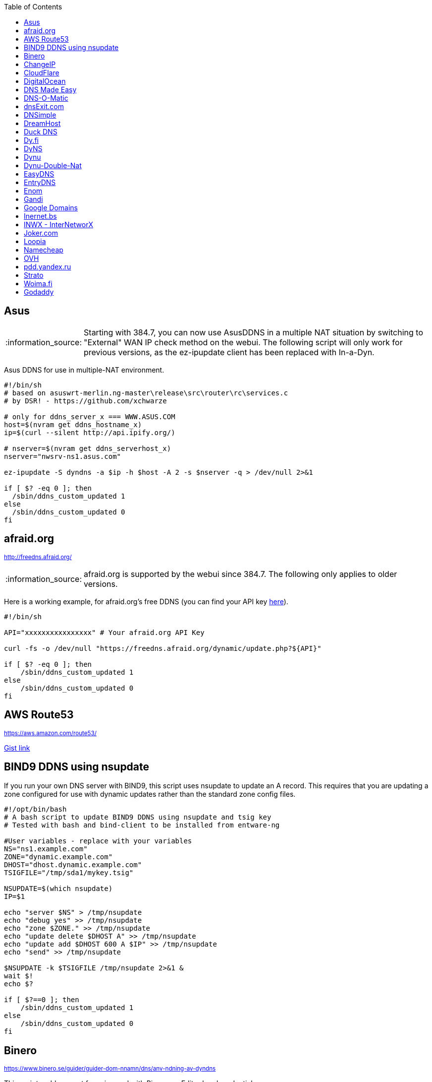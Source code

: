 // include a table of contents
:toc:
// set the default syntax highlighting to shell
:source-language: shell
// define the icons for admonitions
:tip-caption: :bulb:
:note-caption: :information_source:
:important-caption: :heavy_exclamation_mark:
:caution-caption: :fire:
:warning-caption: :warning:

== Asus
NOTE: Starting with 384.7, you can now use AsusDDNS in a multiple NAT situation by switching to "External" WAN IP check method on the webui.  The following script will only work for previous versions, as the ez-ipupdate client has been replaced with In-a-Dyn.

Asus DDNS for use in multiple-NAT environment.

[source]
....
                                                                                      
#!/bin/sh
# based on asuswrt-merlin.ng-master\release\src\router\rc\services.c
# by DSR! - https://github.com/xchwarze

# only for ddns_server_x === WWW.ASUS.COM
host=$(nvram get ddns_hostname_x)
ip=$(curl --silent http://api.ipify.org/)

# nserver=$(nvram get ddns_serverhost_x)
nserver="nwsrv-ns1.asus.com"

ez-ipupdate -S dyndns -a $ip -h $host -A 2 -s $nserver -q > /dev/null 2>&1

if [ $? -eq 0 ]; then
  /sbin/ddns_custom_updated 1
else
  /sbin/ddns_custom_updated 0
fi

....

[[afraidorg]]
== afraid.org
^http://freedns.afraid.org/^

NOTE: afraid.org is supported by the webui since 384.7.  The following only applies to older versions.

Here is a working example, for afraid.org's free DDNS (you can find your API key http://freedns.afraid.org/dynamic/[here]).

[source]
....
                                                                                      
#!/bin/sh

API="xxxxxxxxxxxxxxxx" # Your afraid.org API Key

curl -fs -o /dev/null "https://freedns.afraid.org/dynamic/update.php?${API}"

if [ $? -eq 0 ]; then
    /sbin/ddns_custom_updated 1
else
    /sbin/ddns_custom_updated 0
fi
....

== AWS Route53
^https://aws.amazon.com/route53/^

https://gist.github.com/venator85/0b677e535dd35e2cd02c54ed445221ed[Gist link]

== BIND9 DDNS using nsupdate

If you run your own DNS server with BIND9, this script uses nsupdate to
update an A record. This requires that you are updating a zone
configured for use with dynamic updates rather than the standard zone
config files.

[source]
....
#!/opt/bin/bash
# A bash script to update BIND9 DDNS using nsupdate and tsig key
# Tested with bash and bind-client to be installed from entware-ng

#User variables - replace with your variables
NS="ns1.example.com"
ZONE="dynamic.example.com"
DHOST="dhost.dynamic.example.com"
TSIGFILE="/tmp/sda1/mykey.tsig"

NSUPDATE=$(which nsupdate)
IP=$1

echo "server $NS" > /tmp/nsupdate
echo "debug yes" >> /tmp/nsupdate
echo "zone $ZONE." >> /tmp/nsupdate
echo "update delete $DHOST A" >> /tmp/nsupdate
echo "update add $DHOST 600 A $IP" >> /tmp/nsupdate
echo "send" >> /tmp/nsupdate

$NSUPDATE -k $TSIGFILE /tmp/nsupdate 2>&1 &
wait $!
echo $?

if [ $?==0 ]; then
    /sbin/ddns_custom_updated 1
else
    /sbin/ddns_custom_updated 0
fi
....

== Binero
^https://www.binero.se/guider/guider-dom-nnamn/dns/anv-ndning-av-dyndns^

This scripts add support for using curl with Binero.se. Edit url and credentials.

[source]
....
#!/bin/sh

url="first.test.com second.test.com"           # can add multiple domains separated by space
credentials=username:password                  # username and password
wanip=${1}

binero_dns_update() {
   for domain in $url
      do
         hostname='hostname='"$domain"
         myip='myip='"$wanip"
         status=$(curl -s -u "$credentials" -d "$hostname" -d "$myip" https://dyndns.binero.se/nic/update)
         logger -s -t ddns "Domain $domain reports $status"
      done
      case "$status" in
         good*|nochg*) /sbin/ddns_custom_updated 1 ;;
         abuse) /sbin/ddns_custom_updated 1 ;;
         *) /sbin/ddns_custom_updated 0 ;;
      esac
}
binero_dns_update
exit 0
....

== ChangeIP
^https://www.changeip.com/dns.php^

Here is a very basic script for ChangeIP.com.

[source]
....
#!/bin/sh

USERNAME="user" # Your username
PASSWORD="password" # Your password
HOSTNAME="hostname" # Your DNS hostname

curl -fs -o /dev/null "https://nic.changeip.com/nic/update?u=${USERNAME}&p=${PASSWORD}&hostname=${HOSTNAME}"

if [ $? -eq 0 ]; then
  /sbin/ddns_custom_updated 1
else
  /sbin/ddns_custom_updated 0
fi
....

== CloudFlare
^https://www.cloudflare.com/dns/^

If you use CloudFlare for your domains, this script can update any A
record on your account.

[source]
....
#!/bin/sh
 
EMAIL= # Your Email
ZONEID= # Your zone id, hex16 string
RECORDID= # You DNS record ID, hex16 string
RECORDNAME= # Your DNS record name, e.g. sub.example.com
API= # Cloudflare API Key
IP=${1}
 
curl -fs -o /dev/null -X PUT "https://api.cloudflare.com/client/v4/zones/$ZONEID/dns_records/$RECORDID" \
  -H "X-Auth-Email: $EMAIL" \
  -H "X-Auth-Key: $API" \
  -H "Content-Type: application/json" \
  --data "{\"type\":\"A\",\"name\":\"$RECORDNAME\",\"content\":\"$IP\",\"ttl\":120,\"proxied\":false}"
   
if [ $? -eq 0 ]; then
  /sbin/ddns_custom_updated 1
else
  /sbin/ddns_custom_updated 0
fi
....

== DigitalOcean
^https://www.digitalocean.com/docs/networking/dns/^

You can find details on how to obtain the record id for your DigitalOcean DNS records in https://surdu.me/2019/07/28/digital-ocean-ddns.html[this blog post].

[source]
....
#!/bin/sh

ACCESS_TOKEN=#See https://www.digitalocean.com/docs/api/create-personal-access-token/
DOMAIN=#YOUR-DOMAIN
RECORD_ID=#YOUR-RECORD-ID

IP=${1}

curl \
  -fs -o /dev/null \
  -X PUT \
  -H "Content-Type: application/json" \
  -H "Authorization: Bearer $ACCESS_TOKEN" \
  -d "{\"data\":\"$IP\"}" \
  "https://api.digitalocean.com/v2/domains/$DOMAIN/records/$RECORD_ID"

if [ $? -eq 0 ]; then
  /sbin/ddns_custom_updated 1
else
  /sbin/ddns_custom_updated 0
fi

....

== DNS Made Easy
^http://www.dnsmadeeasy.com/integration/dynamicdns/^

[source]
....
#!/bin/sh
#---------------------------------------------------------------------------
# Update using dnsmadeeasy.com API
#---------------------------------------------------------------------------
update_dynamic_dns () {
  if [ -n "$WAN_IP_ADDRESS" ]; then
    logger "$0: using WAN IP address $WAN_IP_ADDRESS for dynamic DNS"
    resp=`curl -k $DYNDNS_URL`
    rcode=$?
    logger "$0: ddns response: $resp; result code: $rcode"
    if [ $resp != "success" ] && [ $resp != "error-record-ip-same" ]; then
      /sbin/ddns_custom_updated 0
      return 1
    else
      /sbin/ddns_custom_updated 1
      return 0
    fi
  else
    logger "$0: WARNING: no WAN IP address available.  Not updating dynamic DNS."
    /sbin/ddns_custom_updated 0
    return 1
  fi
}


#===========================================================================


logger "$0 event called with args: $@"

WAN_IP_ADDRESS=${1}
DYNDNS_ID="<set to your dyn DNS record ID"
DYNDNS_PASSWORD="set to your dyn DNS record password"
DYNDNS_URL="https://www.dnsmadeeasy.com/servlet/updateip?id=$DYNDNS_ID&password=$DYNDNS_PASSWORD&ip=$WAN_IP_ADDRESS"

update_dynamic_dns
....

== DNS-O-Matic
^https://www.dnsomatic.com^

If you use DNS-O-Matic to update your domains, this script can update
all or a single host record on your account. To use this, replace
`dnsomatic_username`, `dnsomatic_password` with your own values. You can
refer to the https://www.dnsomatic.com/wiki/api#sample_updates[DNS-O-Matic API Documentation] for additional info.

Note: the HOSTNAME specified in the script below will update all records
setup in your DNS-O-Matic account to have it only update a single host
you will need to modify it accordingly. In some cases this may require
you to specify the host entry, sometimes the domain entry.

To troubleshoot update issues you can run the curl command directly from
the command line by passing in your details and removing the --silent
option. If you get back good and your IP address back you've got it
setup correctly. If you get back nohost, you're not passing in the
correct hostname value.

[source]
....
#!/bin/sh
# Update the following variables:
USERNAME=dnsomatic_username
PASSWORD=dnsomatic_password
HOSTNAME=all.dnsomatic.com

# Should be no need to modify anything beyond this point
/usr/sbin/curl -k --silent -u "$USERNAME:$PASSWORD" "https://updates.dnsomatic.com/nic/update?hostname=$HOSTNAME&wildcard=NOCHG&mx=NOCHG&backmx=NOCHG&myip=" > /dev/null 
if [ $? -eq 0 ]; then
  /sbin/ddns_custom_updated 1
else
  /sbin/ddns_custom_updated 0
fi
....

*Note:* It seems that the DNS-O-Matic API (at least when using a single
https command) does _not_ like an email address as the user name and
will fail. DNS-O-Matic no longer allows the creation of a separate user
name. However there is a workaround: Your DNS-O-Matic account is the
same as your OpenDNS account. If you go to _my account_ at opendns.com
and choose _display name_ (purportedly for forum use), this will also
work in this script for user name. The suggestion above about running
the _curl_ command directly from the command line to test is really
useful!

[[dnsexitcom]]
== dnsExit.com
^http://www.dnsexit.com/Direct.sv?cmd=dynDns^

NOTE: The example below uses non-HTTPS which isn't recommended. dnsExit.com doesn't have HTTPS method available.

Free DNS server that also offers DDNS services.

[source]
....
#!/bin/sh
USER=
PASS=
DOMAIN="example.com;example.com"
URL=$(wget -qO - "http://www.dnsexit.com/ipupdate/dyndata.txt"|grep -i url|cut -f2 -d=|tr -d '\r')
set -o pipefail
wget -qO - "$URL?login=$USER&password=$PASS&host=$DOMAIN" | logger -t ddns-start
if [ $? -eq 0 ]; then
  /sbin/ddns_custom_updated 1
else
  /sbin/ddns_custom_updated 0
fi
....

== DNSimple
^https://developer.dnsimple.com^

This script adds DNSimple support, get token, account_id, zone_id and record_id from the site or API
and edit all the constant variables at the top of the script.

[source]
....
#!/bin/sh

TOKEN="youroauth2token"   # The API v2 OAuth token
ACCOUNT_ID="123456789"    # Replace with your account ID
ZONE_ID="yourzoneid.com"  # The zone ID is the name of the zone (or domain)
RECORD_ID="123456789"     # Replace with the Record ID
IP=${1}

curl --silent \
     -H "Authorization: Bearer $TOKEN" \
     -H "Content-Type: application/json" \
     -H "Accept: application/json" \
     -X "PATCH" \
     -i "https://api.dnsimple.com/v2/$ACCOUNT_ID/zones/$ZONE_ID/records/$RECORD_ID" \
     -d "{\"content\":\"$IP\"}" > /dev/null

if [ $? -eq 0 ]; then
    /sbin/ddns_custom_updated 1
else
    /sbin/ddns_custom_updated 0
fi
....

== DreamHost
^https://www.dreamhost.com/domains/^

Requires an API key with permissions for dns-list_records, dns-remove_record, and dns-add_record.

See https://panel.dreamhost.com/?tree=home.api for details

[source]
....
#!/bin/sh
#-------------------
# DreamHost DNS updater, partly based on the "dreamhost-dynamic-dns"
# script by Paul Clement (github.com/clempaul/dreamhost-dynamic-dns)
#-------------------

KEY="XXXXX"
RECORD="foobar.example.com"
IP=${1}

fail() {
  /sbin/ddns_custom_updated 0
  exit 1
}

APIRequest() {
  local CMD=$1
  local ARGS=$2
  local UUID="`curl -sL 'https://uuid-serve.herokuapp.com/bulk/1'`"
  local DATA="key=${KEY}&unique_id=${UUID}&cmd=${CMD}&${ARGS}"
  local RESPONSE="`curl -s --data "${DATA}" 'https://api.dreamhost.com/'`"
  if [ $? -ne 0 ]; then fail; fi

  # If "success" is not in the response, then the request failed
  printf "${RESPONSE}" | grep "^success$" > /dev/null 2>&1
  if [ $? -ne 0 ]; then fail; fi

  printf "${RESPONSE}"
}

# Get current record value
OLD_VALUE="`APIRequest dns-list_records 'type=A&editable=1' \
                       | grep "\s${RECORD}\sA" | awk '{print $5}'`"
if [ $? -ne 0 ]; then fail; fi

if [ "${OLD_VALUE}" != "${IP}" ]; then
  if [ -n "${OLD_VALUE}" ]; then
    # Remove the existing record
    APIRequest dns-remove_record "record=${RECORD}&type=A&value=${OLD_VALUE}"
  fi
  # Add the new record
  APIRequest dns-add_record "record=${RECORD}&type=A&value=${IP}"
fi

/sbin/ddns_custom_updated 1
....

== Duck DNS
^https://www.duckdns.org^

Just replace `yoursubdomain` and `your-token` with the values you got
from duckdns. The hostname you set up in the GUI doesn't matter, but I
recommend setting it to your subdomain anyway.

[source]
----
#!/bin/sh

# register a subdomain at https://www.duckdns.org/ to get your token
SUBDOMAIN="yoursubdomain"
TOKEN="your-token"

# no modification below needed
curl --silent "https://www.duckdns.org/update?domains=$SUBDOMAIN&token=$TOKEN&ip=$1" >/dev/null 2>&1
if [ $? -eq 0 ];
then
    /sbin/ddns_custom_updated 1
else
    /sbin/ddns_custom_updated 0
fi
----

[[dyfi]]
== Dy.fi
^http://www.dy.fi/^

Just edit USERNAME, PASSWORD and HOSTNAME according to your setup, and
you should be good to go. Dy.fi drops hosts after 7 days of inactivity,
so I'd also recommend setting the "Forced refresh interval (in days)"
setting in the web ui to 7.

[source]
....
#!/bin/sh
# http://www.dy.fi/page/specification

USERNAME="yourusername@whatever.com"
PASSWORD="yourtopsecretpassword"
HOSTNAME="yourhostname.dy.fi"

curl -D - --user $USERNAME:$PASSWORD https://www.dy.fi/nic/update?hostname=$HOSTNAME >/dev/null 2>&1

if [ $? -eq 0 ]; then
        /sbin/ddns_custom_updated 1
else
        /sbin/ddns_custom_updated 0
fi
....

== DyNS
^http://dyns.cx^

NOTE: the example below uses non-HTTPS which isn't recommended. See example for afraid above.

provide a number of free and premium DNS related services for home or
office use.

[source]
....
#!/bin/sh
#
# http://dyns.cx/documentation/technical/protocol/v1.1.php
                
USERNAME=   
PASSWORD=   
HOSTNAME=
DOMAIN=  # optional                       
IP=${1}                                                                                                        
DEBUG= # set to true while testing                                                                                          
                                                                                                               
URL="http://www.dyns.net/postscript011.php?username=${USERNAME}&password=${PASSWORD}&host=${HOSTNAME}&ip=${IP}"
if [ -n "${DOMAIN}" ] ; then   
  URL="${URL}&domain=${DOMAIN}"
fi                         
if [ -n "${DEBUG}" ] ; then
  URL="${URL}&devel=1"     
fi                           
                             
wget -q -O - "$URL"          
if [ $? -eq 0 ]; then        
  /sbin/ddns_custom_updated 1
else                         
  /sbin/ddns_custom_updated 0
fi                           
....

== Dynu
^https://www.dynu.com/DynamicDNS^

[source]
....
#!/bin/sh
#
# https://www.dynu.com/en-US/DynamicDNS/IP-Update-Protocol

HOSTNAME=YOUR-HOSTNAME.dynu.com
PASSWORD=YOUR-SUPERSECRET-PASSWORD
IP=${1}

URL="https://api.dynu.com/nic/update?hostname=${HOSTNAME}&myip=${IP}&password=${PASSWORD}"

ANSWER=$(wget -q -O - "$URL")

if [ "$ANSWER" == "good ${IP}" ] || [ "$ANSWER" == "nochg" ]; then
  /sbin/ddns_custom_updated 1
else
  /sbin/ddns_custom_updated 0
fi
....

== Dynu-Double-Nat
^https://www.dynu.com/DynamicDNS^

[source]
....
#!/bin/sh
#
# https://www.dynu.com/en-US/DynamicDNS/IP-Update-Protocol

HOSTNAME=YOUR-HOSTNAME.dynu.com
PASSWORD=YOUR-SUPERSECRET-PASSWORD or can use MD5 hash of password
IP=$(curl --silent http://api.ipify.org/)

URL="https://api.dynu.com/nic/update?hostname=${HOSTNAME}&myip=${IP}&password=${PASSWORD}"

ANSWER=$(wget -q -O - "$URL")

if [ "$ANSWER" == "good" ] || [ "$ANSWER" == "nochg" ] || [ "$ANSWER" == "good ${IP}" ]; then
  /sbin/ddns_custom_updated 1
else
  /sbin/ddns_custom_updated 0
fi
....



== EasyDNS
^https://www.easydns.com/^

[source]
....
#!/bin/sh
#
# This script provides dynamic DNS update support for the EasyDNS service on
# the Merlin asuswrt router firmware.
#
#  
#   Command Line examples you can try in your web browser or CLI
# wget -qO - "http://api.cp.easydns.com/dyn/tomato.php?login=EDIT-ME&password=EDIT-ME&wildcard=no&hostname=EDIT.ME.EM&0ED.IT0.0ME.TOO"
#
# curl -k "http://EDIT-USER:EDIT-PASSWORD@api.cp.easydns.com/dyn/tomato.php?&wildcard=no&hostname=EDIT-ME&myip=0ED.IT0.0ME.TOO"


date >> /tmp/ddns-start.log
echo "$#: $*" >> /tmp/ddns-start.log

# This should be the domain (or hostname) to be updated.
# Seems as you can add more DDNS with this method, This works for me very well
# as I need two A records to be updated from DDNS.
#   You should be able to add a C, D, etc if needed. 
DOMAIN_A=ADD DOMAIN HERE
DOMAIN_B=ADD 2nd DOMAIN HERE

# This is where your EasyDNS user name and the update token obtained from
# EasyDNS needs to be modified.
EASYDNS_USERNAME=Change to your login name.
EASYDNS_PASSWORD=Change to your taken.

# Set wildcard "on" if you want this to map any host under your domain
# to the new IP address otherwise "off".
WILDCARD=off

# This is set directly from http://helpwiki.easydns.com/index.php/Dynamic_DNS#Setting_up_your_system_to_use_Dynamic_DNS
# Their possibly may be another URI_BASE='https://members.easydns.com/dyn/dyndns.php' 
# I have had no luck with this other URI so far, but the one currently set works great. 
URI_BASE="http://api.cp.easydns.com/dyn/tomato.php"

# This is where your wan IP comes from.
WAN_IP=$1

# This is curl, update to DOMAIN_A
curl --silent -k -u "$EASYDNS_USERNAME:$EASYDNS_PASSWORD" \
        "$URI_BASE?wildcard=$WILDCARD&hostname=$DOMAIN_A&myip=$WAN_IP"

# This is curl update to DOMAIN_B Remove the comment from the last 
# two lines from this section to activate the secound DDNS updater.  
# If you need more updaters you should be able to copy the curl lines, and change
# DOMAIN_B to DOMAIN_X if you are on the same account and server. If not you will 
# Need to make a few other changes for each. 
#curl --silent -k -u "$EASYDNS_USERNAME:$EASYDNS_PASSWORD" \
#        "$URI_BASE?wildcard=$WILDCARD&hostname=$DOMAIN_B&myip=$WAN_IP"

# The last lines tell the web gui that we have or have not updated. 
if [ $? -eq 0 ]; then
        /sbin/ddns_custom_updated 1
else
        /sbin/ddns_custom_updated 0
fi
....
== EntryDNS
^https://entrydns.net/^

[source]
.....
#!/bin/sh
# Update the following variables:
TOKEN=your_real_token     

# Should be no need to modify anything beyond this point
resp=$(/usr/sbin/curl -s -k -X PUT -d "" https://entrydns.net/records/modify/$TOKEN)
rcode=$?

if [ "$rcode" == "0"  -a "$resp" == "OK" ]; then
  /sbin/ddns_custom_updated 1
else
  /sbin/ddns_custom_updated 0
fi

.....

== Enom
^https://www.enomcentral.com/^

This updates @ and * records so the base domain and any subdomains will also be updated.
Only requires the domain password entering into the script as "pw", hostname (zone) is entered into DDNS admin web page as "host" and WAN IP is passed to script as $1


[source]
.....
#!/bin/sh
# AsusWRT Merlin DDNS updater for Enom      
# WAN IP is passed to script as $1       
# host/domain should be set in the web admin
# set your domain password below 
pw=WRITE_YOUR_PASSWORD_HERE
                                      
host=$(nvram get ddns_hostname_x)   
ip=${1}                             
nserver="reseller.enom.com"         
                                    
wget -O- "${nserver}/interface.asp?\
command=SetDnsHost\   
&HostName=@\                                                                     
&Zone=${host}\                                                                     
&DomainPassword=${pw}\                                                           
&Address=${ip}"                                                                  
                                                                                 
# the following sets a wildcard (*) so that any subdomains resolve to the same ip
wget -O- "${nserver}/interface.asp?\
command=SetDnsHost\   
&HostName=*\                        
&Zone=${host}\                                       
&DomainPassword=${pw}\                             
&Address=${ip}"                                    
if [ $? -eq 0 ]; then                              
         /sbin/ddns_custom_updated 1               
         logger "DDNS updated ${host} set to ${ip}"
else                                
         /sbin/ddns_custom_updated 0
fi

.....

== Gandi
^http://doc.livedns.gandi.net/^

This updates the `@` and `*` `A` records while leaving any others intact by deafult. Change the SUBDOMAIN variable to update a specific A Record.

[source]
....
                                                                                      
#!/bin/sh

APIKEY="XXXXXXXXXXXXXXXXXXXXXXXX" # Your 24-character API key
DOMAIN="example.com" # The domain to be updated
SUBDOMAIN="{@,*}"    # The Sub-Domain to update, use {$@,*} to update base domain (*.example.com), or change to "home" for home.example.com

IP=${1}

curl -fs -o /dev/null -X PUT -H "Content-Type: application/json" \
	-H "X-Api-Key: ${APIKEY}" \
	-d "{\"rrset_ttl\": 10800, \"rrset_values\": [\"${IP}\"]}" \
	"https://dns.api.gandi.net/api/v5/domains/${DOMAIN}/records/${SUBDOMAIN}/A"

if [ $? -eq 0 ]; then
	/sbin/ddns_custom_updated 1
else
	/sbin/ddns_custom_updated 0
fi
....

== Google Domains
NOTE: Asus added built-in Google Domains support at some point, so check first if your current firmware version offers it on the webui.

Transfer your domain to Google and enjoy free DDNS and other features.

[source]
....
#!/bin/sh

set -u

U=xxxx
P=xxxx
H=xxxx

# args: username password hostname
google_dns_update() {
  CMD=$(curl -s https://$1:$2@domains.google.com/nic/update?hostname=$3)
  logger "google-ddns-updated: $CMD"
  case "$CMD" in
    good*|nochg*) /sbin/ddns_custom_updated 1 ;;
    abuse) /sbin/ddns_custom_updated 1 ;;
    *) /sbin/ddns_custom_updated 0 ;;
  esac
}

google_dns_update $U $P $H

exit 0
....

[[inernetbs]]
== Inernet.bs
^http://www.internet.bs^

[source]
....
#!/bin/sh

USER=username-goes-here
PASS=unbreakable-password
DOMAIN=mydomain.site

wget --no-check-certificate -qO - "https://dyndns.topdns.com/update?hostname=$DOMAIN&username=$USER&password=$PASS"

if [ $? -eq 0 ]; then
  /sbin/ddns_custom_updated 1
else
  /sbin/ddns_custom_updated 0
fi
....

[[inwx---internetworx]]
== INWX - InterNetworX
^https://www.inwx.com/en/offer/dyndns^

German registrar with great API for everything DNS. The domain to update is specified when setting up their DynDNS service. Each dyndns-domain gets a separate user & password. 1 domain is free.

[source]
....
#!/bin/sh

IP=$1
USER=your_dyndns_user
PASSWORD=your_dyndns_password

curl -s -u $USER:$PASSWORD "https://dyndns.inwx.com/nic/update?myip=$IP"

if [ $? -eq 0 ]; then
  /sbin/ddns_custom_updated 1
else
  /sbin/ddns_custom_updated 0
fi

....

[[jokercom]]
== Joker.com
^https://joker.com/^

Activate Dynamic DNS Authentication from DNS control panel in order to
get authentication details that you will need in the following example.
Create a DYNA or DYNAAAA record and choose your subdomain. Your IP is
detected automatically at this point, but you can change it, so you can
confirm your setup is working.

[source]
....
#!/bin/sh
USERNAME=your_username
PASSWORD=your_password
DOMAIN=your_domain (e.g. subdomain.example.com)
curl -k "https://svc.joker.com/nic/update?username=$USERNAME&password=$PASSWORD&hostname=$DOMAIN" >/dev/null 2>&1 &

if [ $? -eq 0 ]; then
  /sbin/ddns_custom_updated 1
else
  /sbin/ddns_custom_updated 0
fi
....

== Loopia

This scripts add Loopia support using curl just edit hostname and cred.

[source]
....
#!/bin/sh
#https://support.loopia.com/wiki/CURL
url=                                            # add the domain name here (example: test.com)
credentials=                                    # add username and password here (example: username:password)

resolver=https://dns.loopia.se/XDynDNSServer/XDynDNS.php
wanip=${1}

loopia_dns_update() {
for domain in $url
do
   redirect="$resolver"'?hostname='"$domain"'&'myip="$wanip&wildcard=NOCHG"
   status=$(curl -s --user "$credentials" "$redirect")
   logger -s -t ddns "The following domain $domain reports $status"
done
case "$status" in
    good*|nochg*) /sbin/ddns_custom_updated 1 ;;
    abuse) /sbin/ddns_custom_updated 1 ;;
    *) /sbin/ddns_custom_updated 0 ;;
esac
}

loopia_dns_update
exit 0
....

== Namecheap
^https://www.namecheap.com^

If you use Namecheap for your domains, this script can update any A
record on your account. The script is currently (as of Aug 1 2015)
required because the built-in script uses HTTP, while Namecheap requires
HTTPS. To use this, replace `HOSTS`, `DOMAIN` and `PASSWORD` with
your own values. You can refer to the
https://www.namecheap.com/support/knowledgebase/article.aspx/36/11/how-do-i-start-using-dynamic-dns[DDNS
FAQ at Namecheap] for steps required.

[source]
....
#!/bin/sh
# Update the following variables:
# For more than one host, use space to separate hosts
HOSTS="hostname"
#HOSTS="hostname1 hostname2"
DOMAIN=domain.com
PASSWORD=XXXXXXXXXXXXXXXXXXXXXXXX

# Should be no need to modify anything beyond this point
IP=$1
STATUS=0
for HOSTNAME in $HOSTS; do
  /usr/sbin/wget --no-check-certificate -qO - "https://dynamicdns.park-your-domain.com/update?host=$HOSTNAME&domain=$DOMAIN&password=$PASSWORD&ip=$IP"
  if [ $? -ne 0 ]; then
    STATUS=1
  fi
done
if [ $STATUS -eq 0 ]; then
  /sbin/ddns_custom_updated 1
else
  /sbin/ddns_custom_updated 0
fi
....

== OVH

^https://www.ovh.es/^

Tested and working on spanish version of OVH but should work in any language. This is a Domain/Hosting provider, if you have domains with them you can use their DDNS service with the following script. 

[source]
....
#!/bin/sh

###
# Git development: 
# https://gist.github.com/atais/9ea6595072096ab8077f619bd3648da8
# Based on
# https://github.com/RMerl/asuswrt-merlin/wiki/Custom-DDNS#google-domains
# https://github.com/RMerl/asuswrt-merlin/wiki/Custom-DDNS#bind9-ddns-using-nsupdate
###

#set -u

USER=YOUR USER IN DDNS CONFIG
PASS=YOUR PASSWORD IN DDNS CONFIG
HOST=mydomain.com

# args: username password hostname ip
ovh_dns_update() {
  CMD=$(curl -s -u $1:$2 "https://www.ovh.com/nic/update?system=dyndns&hostname=$3&myip=$4")
  logger "ovh-ddns-updated: $CMD"
  case "$CMD" in
    good*|nochg*) /sbin/ddns_custom_updated 1 ;;
    *) /sbin/ddns_custom_updated 0 ;;
  esac
}

IP=$1
### you can obtain your external IP with this API
#IP=$(curl -s ifconfig.co)
ovh_dns_update $USER $PASS $HOST $IP

exit 0
....

[[pddyandexru]]
== pdd.yandex.ru
^https://domain.yandex.com^

If you use domain.yandex.com for your domains, this script can update
any A/AAAA record on your account. Replace `router.yourdomain.com`,
`token` and `id` with your own values.

[source]
....
#!/bin/sh
# Get token at https://pddimp.yandex.ru/token/index.xml?domain=yourdomain.com
token=xxxxxxxxxxxxxxxxxxxxxxxxxxxxxxxxxxxxxxxxxxxxxx

# Get record ID from https://pddimp.yandex.ru/nsapi/get_domain_records.xml?token=$token&domain=yourdomain.com
# <record domain="router.yourdomain.com" priority="" ttl="21600" subdomain="router" type="A" id="yyyyyyyy">...</record>
id=yyyyyyyy

/usr/sbin/curl --silent "https://pddimp.yandex.ru/nsapi/edit_a_record.xml?token=$token&domain=yourdomain.com&subdomain=router&record_id=$id&ttl=900&content=${1}" > /dev/null 2>&1
if [ $? -eq 0 ];
then
    /sbin/ddns_custom_updated 1
else
    /sbin/ddns_custom_updated 0
fi
....

[[strato]]
== Strato
^https://www.strato.com/faq/en_us/article/671/This-is-how-easy-it-is-to-set-up-DynDNS-for-your-domains.html^

Strato uses the DynDNS v2 protocol from dyndns.org to execute the DynDNS-update.

* Server  : https://dyndns.strato.com/nic/update
* Host    : the domain or subdomain that you want to refer to (example: myrouter.yourstratodomain.com)
* User    : the domain from your contract (example: yourstratodomain.com)
* Password: the Dynamic DNS-password that you have configured in your Security dashboard

[source]
....
#!/bin/sh

USERNAME="<my-username>"
PASSWORD="<my-password>"
HOSTNAME="<my-hostname>"

# Should be no need to modify anything beyond this point

curl -D - --user $USERNAME:$PASSWORD https://dyndns.strato.com/nic/update?hostname=$HOSTNAME >/dev/null 2>&1

if [ $? -eq 0 ]; then
  /sbin/ddns_custom_updated 1
else
  /sbin/ddns_custom_updated 0
fi
....

[[woimafi]]
== Woima.fi
^https://woima.fi/dyndns^

Woima is a free Finnish Dynamic DNS service. After ordering you'll get the necessary info in an e-mail. Pay attention to the URL in the e-mail. Every example I encountered had dyn.woima.fi/*update*. Mine on the other hand was *nic/update*.

[source]
....
#!/bin/sh 
USERNAME=your_username
PASSWORD=your_password
HOSTNAME=your_domain (e.g. subdomain.dyn.woima.fi)
curl -D - -4 --user $USERNAME:$PASSWORD  https://dyn.woima.fi/nic/update?$HOSTNAME >/dev/null 2>&1

if [ $? -eq 0 ]; then
        /sbin/ddns_custom_updated 1
else
        /sbin/ddns_custom_updated 0
fi
....

[[godaddy]]
== Godaddy
^https://godaddy.com^

[source]
....
#!/bin/sh

IP=${1}
APIKEY=""
DOMAIN="example.com"
SECRET_KEY=""

curl -X PUT https://api.godaddy.com/v1/domains/$DOMAIN/records/A \
  -H "Authorization: sso-key $APIKEY:$SECRET_KEY" \
  -H "Content-Type: application/json" \
  -d "[{\"name\": \"@\", \"ttl\": 600, \"data\": \"$IP\"}]"

if [ $? -eq 0 ];
then
    /sbin/ddns_custom_updated 1
else
    /sbin/ddns_custom_updated 0
fi
....
